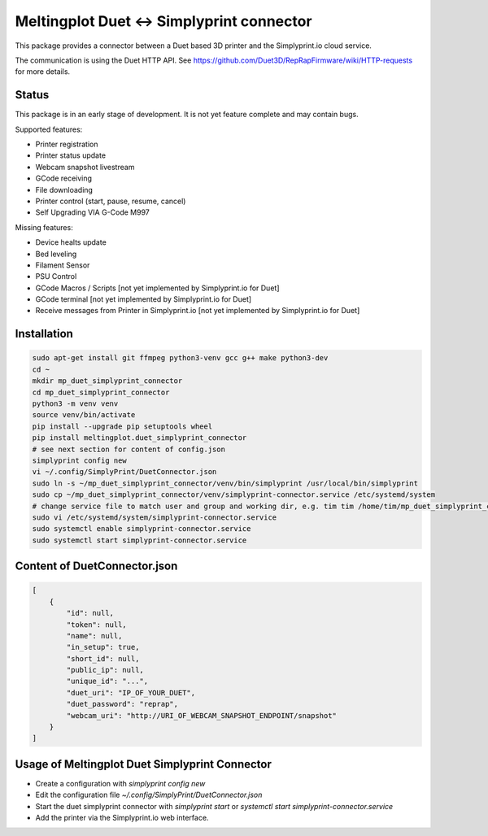 Meltingplot Duet <-> Simplyprint connector
==========================================

This package provides a connector between a Duet based 3D printer and the
Simplyprint.io cloud service.

The communication is using the Duet HTTP API.
See https://github.com/Duet3D/RepRapFirmware/wiki/HTTP-requests for more details.


------------
Status
------------
This package is in an early stage of development.
It is not yet feature complete and may contain bugs.

Supported features:

- Printer registration
- Printer status update
- Webcam snapshot livestream
- GCode receiving
- File downloading
- Printer control (start, pause, resume, cancel)
- Self Upgrading VIA G-Code M997

Missing features:

- Device healts update
- Bed leveling
- Filament Sensor
- PSU Control
- GCode Macros / Scripts [not yet implemented by Simplyprint.io for Duet]
- GCode terminal [not yet implemented by Simplyprint.io for Duet]
- Receive messages from Printer in Simplyprint.io [not yet implemented by Simplyprint.io for Duet]


------------
Installation
------------

.. code-block:: sh

    sudo apt-get install git ffmpeg python3-venv gcc g++ make python3-dev
    cd ~
    mkdir mp_duet_simplyprint_connector
    cd mp_duet_simplyprint_connector
    python3 -m venv venv
    source venv/bin/activate
    pip install --upgrade pip setuptools wheel
    pip install meltingplot.duet_simplyprint_connector
    # see next section for content of config.json
    simplyprint config new
    vi ~/.config/SimplyPrint/DuetConnector.json
    sudo ln -s ~/mp_duet_simplyprint_connector/venv/bin/simplyprint /usr/local/bin/simplyprint
    sudo cp ~/mp_duet_simplyprint_connector/venv/simplyprint-connector.service /etc/systemd/system
    # change service file to match user and group and working dir, e.g. tim tim /home/tim/mp_duet_simplyprint_connector
    sudo vi /etc/systemd/system/simplyprint-connector.service
    sudo systemctl enable simplyprint-connector.service
    sudo systemctl start simplyprint-connector.service

-----------------------------
Content of DuetConnector.json
-----------------------------
.. code-block:: json

    [
        {
            "id": null,
            "token": null,
            "name": null,
            "in_setup": true,
            "short_id": null,
            "public_ip": null,
            "unique_id": "...",
            "duet_uri": "IP_OF_YOUR_DUET",
            "duet_password": "reprap",
            "webcam_uri": "http://URI_OF_WEBCAM_SNAPSHOT_ENDPOINT/snapshot"
        }
    ]


-----------------------------------------------
Usage of Meltingplot Duet Simplyprint Connector
-----------------------------------------------

- Create a configuration with `simplyprint config new`
- Edit the configuration file `~/.config/SimplyPrint/DuetConnector.json`
- Start the duet simplyprint connector with `simplyprint start` or `systemctl start simplyprint-connector.service`
- Add the printer via the Simplyprint.io web interface.
